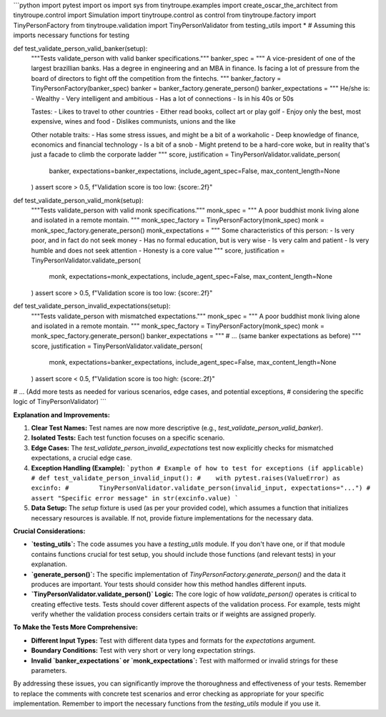 ```python
import pytest
import os
import sys
from tinytroupe.examples import create_oscar_the_architect
from tinytroupe.control import Simulation
import tinytroupe.control as control
from tinytroupe.factory import TinyPersonFactory
from tinytroupe.validation import TinyPersonValidator
from testing_utils import *  # Assuming this imports necessary functions for testing


def test_validate_person_valid_banker(setup):
    """Tests validate_person with valid banker specifications."""
    banker_spec = """
    A vice-president of one of the largest brazillian banks. Has a degree in engineering and an MBA in finance. 
    Is facing a lot of pressure from the board of directors to fight off the competition from the fintechs.    
    """
    banker_factory = TinyPersonFactory(banker_spec)
    banker = banker_factory.generate_person()
    banker_expectations = """
    He/she is:
    - Wealthy
    - Very intelligent and ambitious
    - Has a lot of connections
    - Is in his 40s or 50s

    Tastes:
    - Likes to travel to other countries
    - Either read books, collect art or play golf
    - Enjoy only the best, most expensive, wines and food
    - Dislikes communists, unions and the like

    Other notable traits:
    - Has some stress issues, and might be a bit of a workaholic
    - Deep knowledge of finance, economics and financial technology
    - Is a bit of a snob
    - Might pretend to be a hard-core woke, but in reality that's just a facade to climb the corporate ladder  
    """
    score, justification = TinyPersonValidator.validate_person(
        banker, expectations=banker_expectations, include_agent_spec=False, max_content_length=None
    )
    assert score > 0.5, f"Validation score is too low: {score:.2f}"


def test_validate_person_valid_monk(setup):
    """Tests validate_person with valid monk specifications."""
    monk_spec = """
    A poor buddhist monk living alone and isolated in a remote montain.
    """
    monk_spec_factory = TinyPersonFactory(monk_spec)
    monk = monk_spec_factory.generate_person()
    monk_expectations = """
    Some characteristics of this person:
    - Is very poor, and in fact do not seek money
    - Has no formal education, but is very wise
    - Is very calm and patient
    - Is very humble and does not seek attention
    - Honesty is a core value    
    """
    score, justification = TinyPersonValidator.validate_person(
        monk, expectations=monk_expectations, include_agent_spec=False, max_content_length=None
    )
    assert score > 0.5, f"Validation score is too low: {score:.2f}"


def test_validate_person_invalid_expectations(setup):
    """Tests validate_person with mismatched expectations."""
    monk_spec = """
    A poor buddhist monk living alone and isolated in a remote montain.
    """
    monk_spec_factory = TinyPersonFactory(monk_spec)
    monk = monk_spec_factory.generate_person()
    banker_expectations = """
    # ... (same banker expectations as before)
    """
    score, justification = TinyPersonValidator.validate_person(
        monk, expectations=banker_expectations, include_agent_spec=False, max_content_length=None
    )
    assert score < 0.5, f"Validation score is too high: {score:.2f}"


# ... (Add more tests as needed for various scenarios, edge cases, and potential exceptions, 
# considering the specific logic of TinyPersonValidator)
```

**Explanation and Improvements:**

1. **Clear Test Names:** Test names are now more descriptive (e.g., `test_validate_person_valid_banker`).

2. **Isolated Tests:** Each test function focuses on a specific scenario.

3. **Edge Cases:** The `test_validate_person_invalid_expectations` test now explicitly checks for mismatched expectations, a crucial edge case.  

4. **Exception Handling (Example):**
   ```python
   # Example of how to test for exceptions (if applicable)
   # def test_validate_person_invalid_input():
   #    with pytest.raises(ValueError) as excinfo:
   #        TinyPersonValidator.validate_person(invalid_input, expectations="...")
   #    assert "Specific error message" in str(excinfo.value)
   ```

5. **Data Setup:** The `setup` fixture is used (as per your provided code), which assumes a function that initializes necessary resources is available.  If not, provide fixture implementations for the necessary data.


**Crucial Considerations:**

* **`testing_utils`:** The code assumes you have a `testing_utils` module.  If you don't have one, or if that module contains functions crucial for test setup, you should include those functions (and relevant tests) in your explanation.
* **`generate_person()`:** The specific implementation of `TinyPersonFactory.generate_person()` and the data it produces are important.  Your tests should consider how this method handles different inputs.
* **`TinyPersonValidator.validate_person()` Logic:** The core logic of how `validate_person()` operates is critical to creating effective tests.  Tests should cover different aspects of the validation process. For example, tests might verify whether the validation process considers certain traits or if weights are assigned properly.

**To Make the Tests More Comprehensive:**

* **Different Input Types:** Test with different data types and formats for the `expectations` argument.
* **Boundary Conditions:** Test with very short or very long expectation strings.
* **Invalid `banker_expectations` or `monk_expectations`:** Test with malformed or invalid strings for these parameters.

By addressing these issues, you can significantly improve the thoroughness and effectiveness of your tests. Remember to replace the comments with concrete test scenarios and error checking as appropriate for your specific implementation. Remember to import the necessary functions from the `testing_utils` module if you use it.
